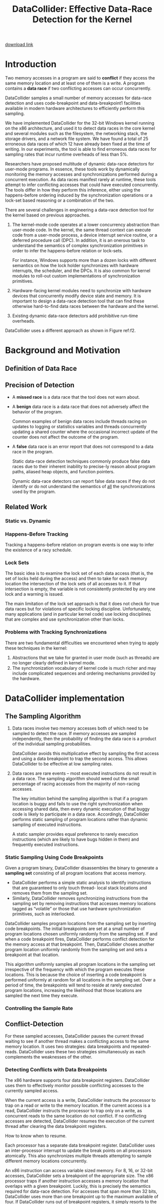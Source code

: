 #+title: DataCollider: Effective Data-Race Detection for the Kernel

#+AUTHOR:
#+LATEX_HEADER: \input{/Users/wu/notes/preamble.tex}
#+EXPORT_FILE_NAME: ../../latex/papers/engineering/datacollider.tex
#+LATEX_HEADER: \graphicspath{{../../../paper/engineering/}}
#+OPTIONS: toc:nil
#+STARTUP: shrink
        [[https://www.microsoft.com/en-us/download/details.aspx?id=52264][download link]]
* Introduction
        Two memory accesses in a program are said to *conflict* if they access the same memory location and at
        least one of them is a write. A program contains a *data race* if two conflicting accesses can occur concurrently.

        DataCollider samples a small number of memory accesses for data-race detection and uses
        code-breakpoint and data-breakpoint1 facilities available in modern hardware architectures to
        efficiently perform this sampling.

        We have implemented DataCollider for the 32-bit Windows kernel running on the x86 architecture, and
        used it to detect data races in the core kernel and several modules such as the filesystem, the
        networking stack, the storage drivers, and a network file system. We have found a total of 25
        erroneous data races of which 12 have already been fixed at the time of writing. In our experiments,
        the tool is able to find erroneous data races for sampling rates that incur runtime overheads of
        less than 5%.

        Researchers have proposed multitude of dynamic data-race detectors for user-mode programs. In essence,
        these tools work by dynamically monitoring the memory accesses and synchronizations performed during a
        concurrent execution. As data races manifest rarely at runtime, these tools attempt to infer
        conflicting accesses that could have executed concurrently. The tools differ in how they perform this
        inference, either using the happens-before ordering induced by the synchronization operations or a
        lock-set based reasoning or a combination of the two.

        There are several challenges in engineering a data-race detection tool for the kernel based on
        previous approaches.
        1. The kernel-mode code operates at a lower concurrency abstraction than user-mode code. In the
           kernel, the same thread context can execute code from a user-mode process, a device interrupt
           service routine, or a deferred procedure call (DPC). In addition, it is an onerous task to
           understand the semantics of complex synchronization primitives in order to infer the happens-before
           relation or lock-sets.

           For instance, Windows supports more than a dozen locks with different semantics on how the lock
           holder synchronizes with hardware interrupts, the scheduler, and the DPCs. It is also common for
           kernel modules to roll-out custom implementations of synchronization primitives.
        2. Hardware-facing kernel modules need to synchronize with hardware devices that concurrently modify
           device state and memory. It is important to design a data-race detection tool that can find these
           otherwise hard-to-find data races between the hardware and the kernel.
        3. Existing dynamic data-race detectors add prohibitive run-time overheads.


        DataCollider uses a different approach as shown in Figure ref:f2.
        #+ATTR_LATEX: :width .8\textwidth :float nil
        #+NAME: f2
        #+CAPTION:
        [[../../images/papers/123.png]]
* Background and Motivation
** Definition of Data Race
        #+ATTR_LATEX: :options []
        #+BEGIN_definition
        * Two operations that access main memory are called *conflicting* if
          * the physical memory they access is not disjoint
          * at least one of them is a write
          * they are not both synchronization accesses
        * A program *has a data race* if it can be executed on a multiprocessor in such a way that two
          conflicting memory accesses are performed simultaneously (by processors or any other device).
        #+END_definition
** Precision of Detection
        * A *missed race* is a data race that the tool does not warn about.
        * A *benign* data race is a data race that does not adversely affect the behavior of the program.

          Common examples of benign data races include threads racing on updates to logging or statistics
          variables and threads concurrently updating a shared counter where the occasional incorrect update
          of the counter does not affect the outcome of the program.
        * A *false* data race is an error report that does not correspond to a data race in the program.

          Static data-race detection techniques commonly produce false data races due to their inherent
          inability to precise-ly reason about program paths, aliased heap objects, and function pointers.

          Dynamic data-race detectors can report false data races if they do not identify or do not understand
          the semantics of _all_ the synchronizations used by the program.
** Related Work
*** Static vs. Dynamic
*** Happens-Before Tracking
        Tracking a happens-before relation on program events is one way to infer the existence of a racy schedule.
*** Lock Sets
        The basic idea is to examine the lock set of each data access (that is, the set of locks held during
        the access) and then to take for each memory location the intersection of the lock sets of all
        accesses to it. If that intersection is empty, the variable is not consistently protected by any one
        lock and a warning is issued.

        The main limitation of the lock set approach is that it does not check for true data races but for
        violations of  specific locking discipline. Unfortunately, many applications (and in particular kernel
        code) use locking disciplines that are complex and use synchronization other than locks.
*** Problems with Tracking Synchronizations
        There are two fundamental difficulties we encountered when trying to apply these techniques in the
        kernel:
        1. Abstractions that we take for granted in user mode (such as threads) are no longer clearly defined
           in kernel mode.
        2. The synchronization vocabulary of kernel code is much richer and may include complicated sequences
           and ordering mechanisms provided by the hardware.
* DataCollider implementation
** The Sampling Algorithm
        1. Data races involve two memory accesses both of which need to be sampled to detect the race. If
           memory accesses are sampled independently, then the probability of finding the data race is a
           product of the individual sampling probabilities.

           DataCollider avoids this multiplicative effect by sampling the first access and using a data
           breakpoint to trap the second access. This allows DataCollider to be effective at low sampling rates.
        2. Data races are rare events – most executed instructions do not result in a data race. The sampling
           algorithm should weed out the small percentage of racing accesses from the majority of non-racing
           accesses.

           The key intuition behind the sampling algorithm is that if a program location is buggy and fails to
           use the right synchronization when accessing shared data, then every dynamic execution of that
           buggy code is likely to participate in a data race. Accordingly, DataCollider performs static
           sampling of program locations rather than dynamic sampling of executed instructions.

           A static sampler provides equal preference to rarely execution instructions (which are likely to
           have bugs hidden in them) and frequently executed instructions.
*** Static Sampling Using Code Breakpoints
        Given a program binary, DataCollider disassembles the binary to generate a *sampling set* consisting of
        all program locations that access memory.

        * DataCollider performs a simple static analysis to identify instructions that are guaranteed to only
          touch thread- local stack locations and removes them from the sampling set.
        * Similarly, DataCollider removes synchronizing instructions from the sampling set by removing
          instructions that accesses memory locations tagged as “volatile” or those that use hardware
          synchronization primitives, such as interlocked.

        DataCollider samples program locations from the sampling set by inserting code breakpoints. The
        initial breakpoints are set at a small number of program locations chosen uniformly randomly from
        the sampling set. If and when a code breakpoint fires, DataCollider performs conflict detection for
        the memory access at that breakpoint. Then, DataCollider choses another program location uniformly
        randomly from the sampling set and sets a breakpoint at that location.

        This algorithm uniformly samples all program locations in the sampling set irrespective of the
        frequency with which the program executes these locations. This is because the choice of inserting a
        code breakpoint is performed uniformly at random for all locations in the sampling set. Over a period
        of time, the breakpoints will tend to reside at rarely executed program locations, increasing the
        likelihood that those locations are sampled the next time they execute.
*** Controlling the Sample Rate
** Conflict-Detection
        For these sampled accesses, DataCollider pauses the current thread waiting to see if another thread
        makes a conflicting access to the same memory location. It uses two strategies: data breakpoints and
        repeated-reads. DataCollider uses these two strategies simultaneously as each complements the
        weaknesses of the other.
*** Detecting Conflicts with Data Breakpoints
        The x86 hardware supports four data breakpoint registers. DataCollider uses them to effectively
        monitor possible conflicting accesses to the currently sampled access.

        When the current access is a write, DataCollider instructs the processor to trap on a read or write to
        the memory location. If the current access is a read, DataCollider instructs the processor to trap
        only on a write, as concurrent reads to the same location do not conflict. If no conflicting accesses
        are detected, DataCollider resumes the execution of the current thread after clearing the data
        breakpoint registers.
        #+LATEX: \wu{
        How to know when to resume.
        #+LATEX: }

        Each processor has a separate data breakpoint register. DataCollider uses an inter-processor interrupt
        to update the break points on all processors atomically. This also synchronizes multiple threads
        attempting to sample different memory locations concurrently.

        An x86 instruction can access variable sized memory. For 8, 16, or 32-bit accesses, DataCollider sets
        a breakpoint of the appropriate size. The x86 processor traps if another instruction accesses a memory
        location that overlaps with a given breakpoint. Luckily, this is precisely the semantics required for data-race detection.
        For accesses that span more than 32 bits, DataCollider uses more than one breakpoint up to the maximum
        available of four. If DataCollider runs out of breakpoint registers, it simply resorts to the
        repeated-read strategy discussed below.

        When a data breakpoint fires, DataCollider has successfully detected a race.

        One particular shortcoming of data breakpoint support in x86 that we had to work around was the fact
        that, when paging is enabled, x86 performs the breakpoint comparisons based on the virtual address and
        has no mechanism to modify this behavior. Two concurrent accesses to the same virtual addresses but
        different physical addresses do not race. In Windows, most of the kernel resides in the same address
        space with two exceptions:
        * Kernel threads accessing the user address space cannot conflict if the threads are executing in the
          context of different processes. If a sampled access lies in the user address space, DataCollider
          does not use breakpoints and defaults to the repeated-read strategy.
        * Similarly, a range of kernel-address space, called session memory, is mapped to different address
          spaces based on the session the process belongs to. When a sampled access lies in the session memory
          space, DataCollider sets a data breakpoint but checks if the conflicting accesses belong to the same
          session before reporting the conflict to the user.
        * Finally, a data breakpoint will miss conflicts if a processor uses a different virtual address
          mapped to the same physical address as the sampled access. Similarly, data breakpoints cannot detect
          conflicts arising from hardware devices directly accessing memory. The repeated-read strategy
          discussed below covers all these cases.
*** Detecting Conflicts with Repeated Reads
        The repeated-read strategy relies on a simple insight: if a conflicting write changes the value of a
        memory location, DataCollider can detect this by repeatedly reading  the memory location checking for
        value changes.

        * An obvious disadvantage of this approach is that it cannot detect conflicting reads.
        * Similarly, it cannot detect multiple conflicting writes the last of which writes the same value as
          the initial value.

        Despite these shortcomings, we have found this strategy to be very useful in practice. This is the
        first strategy we implemented (as it is easier to implement than using data breakpoints) and we were
        able to find several kernel bugs with this approach.
*** Inserting Delays
        Depending on the IRQL (Interrupt Request Level) of the executing thread, DataCollider delays the
        thread for a preset maximum amount of time. At IRQLs higher than the DISPATCH level (the level at
        which the kernel scheduler operates), DataCollider does not insert any delay. We considered inserting
        a small window of delay at this level to identify possible data races between interrupt service
        routines. But we did not expect that DataCollider would be effective at short delays.

        Threads running at the DISPATCH level cannot yield the processor to another thread. As such, the delay
        is simply a busy loop. We currently delay threads at this level for a random amount of time less than
        1 ms. For lower IRQLs, DataCollider delays the thread for a maximum of 15 ms by spinning in a loop
        that yields the current time quantum. During this loop, the thread repeatedly checks to see if other
        threads are making progress by inspecting the rate at which breakpoints fire. If progress is not
        detected, the waiting thread prematurely  stops its wait.
*** Dealing with Benign Data Races
*** Evaluation
* Problems


* References
<<bibliographystyle link>>
bibliographystyle:alpha

\bibliography{/Users/wu/notes/notes/references.bib}
